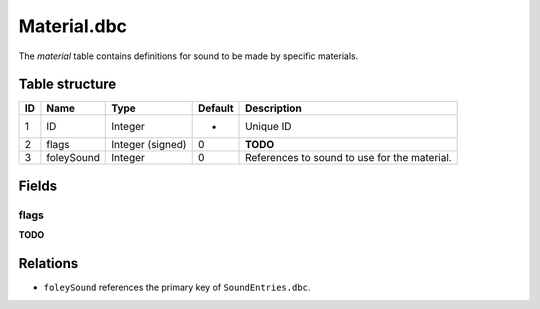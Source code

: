 .. _file-formats-dbc-material:

============
Material.dbc
============

The *material* table contains definitions for sound to be made by
specific materials.

Table structure
---------------

+------+----------------+--------------------+-----------+------------------------------------------------+
| ID   | Name           | Type               | Default   | Description                                    |
+======+================+====================+===========+================================================+
| 1    | ID             | Integer            | -         | Unique ID                                      |
+------+----------------+--------------------+-----------+------------------------------------------------+
| 2    | flags          | Integer (signed)   | 0         | **TODO**                                       |
+------+----------------+--------------------+-----------+------------------------------------------------+
| 3    | foleySound     | Integer            | 0         | References to sound to use for the material.   |
+------+----------------+--------------------+-----------+------------------------------------------------+

Fields
------

flags
~~~~~

**TODO**

Relations
---------

-  ``foleySound`` references the primary key of ``SoundEntries.dbc``.
